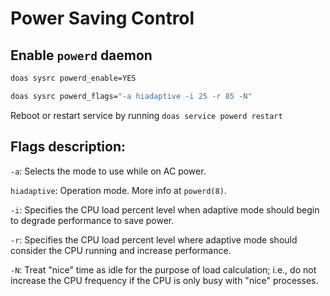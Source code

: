 * Power Saving Control

** Enable =powerd= daemon

#+BEGIN_SRC bash
  doas sysrc powerd_enable=YES

  doas sysrc powerd_flags="-a hiadaptive -i 25 -r 85 -N"
#+END_SRC

Reboot or restart service by running =doas service powerd restart=


** Flags description:

=-a=: Selects the mode to use while on AC power.

=hiadaptive=: Operation mode. More info at =powerd(8)=.

=-i=: Specifies the CPU load percent level when adaptive mode should begin to degrade performance to save power.

=-r=: Specifies the CPU load percent level where adaptive mode should consider the CPU running and increase performance.

=-N=: Treat "nice" time as idle for the purpose of load calculation; i.e., do not increase the CPU frequency if the CPU is only busy with "nice" processes.

